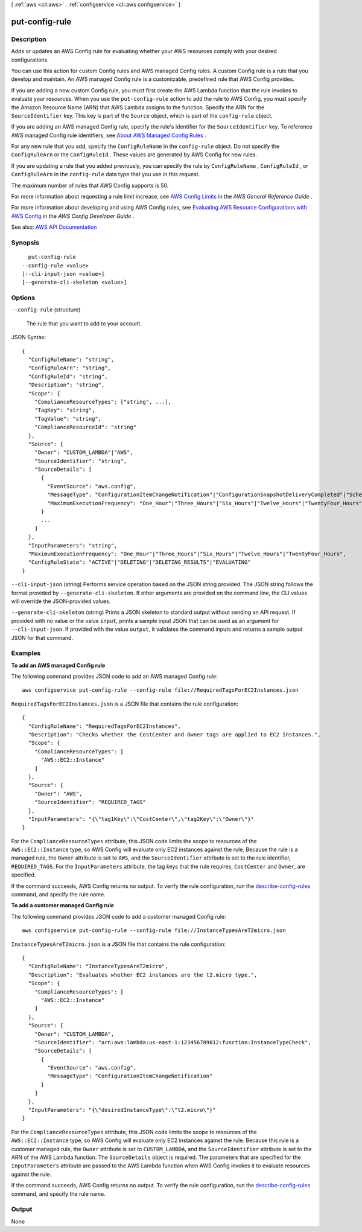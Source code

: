 [ :ref:`aws <cli:aws>` . :ref:`configservice <cli:aws configservice>` ]

.. _cli:aws configservice put-config-rule:


***************
put-config-rule
***************



===========
Description
===========



Adds or updates an AWS Config rule for evaluating whether your AWS resources comply with your desired configurations.

 

You can use this action for custom Config rules and AWS managed Config rules. A custom Config rule is a rule that you develop and maintain. An AWS managed Config rule is a customizable, predefined rule that AWS Config provides.

 

If you are adding a new custom Config rule, you must first create the AWS Lambda function that the rule invokes to evaluate your resources. When you use the ``put-config-rule`` action to add the rule to AWS Config, you must specify the Amazon Resource Name (ARN) that AWS Lambda assigns to the function. Specify the ARN for the ``SourceIdentifier`` key. This key is part of the ``Source`` object, which is part of the ``config-rule`` object. 

 

If you are adding an AWS managed Config rule, specify the rule's identifier for the ``SourceIdentifier`` key. To reference AWS managed Config rule identifiers, see `About AWS Managed Config Rules <http://docs.aws.amazon.com/config/latest/developerguide/evaluate-config_use-managed-rules.html>`_ .

 

For any new rule that you add, specify the ``ConfigRuleName`` in the ``config-rule`` object. Do not specify the ``ConfigRuleArn`` or the ``ConfigRuleId`` . These values are generated by AWS Config for new rules.

 

If you are updating a rule that you added previously, you can specify the rule by ``ConfigRuleName`` , ``ConfigRuleId`` , or ``ConfigRuleArn`` in the ``config-rule`` data type that you use in this request.

 

The maximum number of rules that AWS Config supports is 50.

 

For more information about requesting a rule limit increase, see `AWS Config Limits <http://docs.aws.amazon.com/general/latest/gr/aws_service_limits.html#limits_config>`_ in the *AWS General Reference Guide* .

 

For more information about developing and using AWS Config rules, see `Evaluating AWS Resource Configurations with AWS Config <http://docs.aws.amazon.com/config/latest/developerguide/evaluate-config.html>`_ in the *AWS Config Developer Guide* .



See also: `AWS API Documentation <https://docs.aws.amazon.com/goto/WebAPI/config-2014-11-12/PutConfigRule>`_


========
Synopsis
========

::

    put-config-rule
  --config-rule <value>
  [--cli-input-json <value>]
  [--generate-cli-skeleton <value>]




=======
Options
=======

``--config-rule`` (structure)


  The rule that you want to add to your account.

  



JSON Syntax::

  {
    "ConfigRuleName": "string",
    "ConfigRuleArn": "string",
    "ConfigRuleId": "string",
    "Description": "string",
    "Scope": {
      "ComplianceResourceTypes": ["string", ...],
      "TagKey": "string",
      "TagValue": "string",
      "ComplianceResourceId": "string"
    },
    "Source": {
      "Owner": "CUSTOM_LAMBDA"|"AWS",
      "SourceIdentifier": "string",
      "SourceDetails": [
        {
          "EventSource": "aws.config",
          "MessageType": "ConfigurationItemChangeNotification"|"ConfigurationSnapshotDeliveryCompleted"|"ScheduledNotification"|"OversizedConfigurationItemChangeNotification",
          "MaximumExecutionFrequency": "One_Hour"|"Three_Hours"|"Six_Hours"|"Twelve_Hours"|"TwentyFour_Hours"
        }
        ...
      ]
    },
    "InputParameters": "string",
    "MaximumExecutionFrequency": "One_Hour"|"Three_Hours"|"Six_Hours"|"Twelve_Hours"|"TwentyFour_Hours",
    "ConfigRuleState": "ACTIVE"|"DELETING"|"DELETING_RESULTS"|"EVALUATING"
  }



``--cli-input-json`` (string)
Performs service operation based on the JSON string provided. The JSON string follows the format provided by ``--generate-cli-skeleton``. If other arguments are provided on the command line, the CLI values will override the JSON-provided values.

``--generate-cli-skeleton`` (string)
Prints a JSON skeleton to standard output without sending an API request. If provided with no value or the value ``input``, prints a sample input JSON that can be used as an argument for ``--cli-input-json``. If provided with the value ``output``, it validates the command inputs and returns a sample output JSON for that command.



========
Examples
========

**To add an AWS managed Config rule**

The following command provides JSON code to add an AWS managed Config rule::

    aws configservice put-config-rule --config-rule file://RequiredTagsForEC2Instances.json

``RequiredTagsForEC2Instances.json`` is a JSON file that contains the rule configuration::

    {
      "ConfigRuleName": "RequiredTagsForEC2Instances",
      "Description": "Checks whether the CostCenter and Owner tags are applied to EC2 instances.",
      "Scope": {
        "ComplianceResourceTypes": [
          "AWS::EC2::Instance"
        ]
      },
      "Source": {
        "Owner": "AWS",
        "SourceIdentifier": "REQUIRED_TAGS"
      },
      "InputParameters": "{\"tag1Key\":\"CostCenter\",\"tag2Key\":\"Owner\"}"
    }

For the ``ComplianceResourceTypes`` attribute, this JSON code limits the scope to resources of the ``AWS::EC2::Instance`` type, so AWS Config will evaluate only EC2 instances against the rule. Because the rule is a managed rule, the ``Owner`` attribute is set to ``AWS``, and the ``SourceIdentifier`` attribute is set to the rule identifier, ``REQUIRED_TAGS``. For the ``InputParameters`` attribute, the tag keys that the rule requires, ``CostCenter`` and ``Owner``, are specified.

If the command succeeds, AWS Config returns no output. To verify the rule configuration, run the `describe-config-rules`__ command, and specify the rule name.

.. __: http://docs.aws.amazon.com/cli/latest/reference/configservice/describe-config-rules.html

**To add a customer managed Config rule**

The following command provides JSON code to add a customer managed Config rule::

    aws configservice put-config-rule --config-rule file://InstanceTypesAreT2micro.json

``InstanceTypesAreT2micro.json`` is a JSON file that contains the rule configuration::

    {
      "ConfigRuleName": "InstanceTypesAreT2micro",
      "Description": "Evaluates whether EC2 instances are the t2.micro type.",
      "Scope": {
        "ComplianceResourceTypes": [
          "AWS::EC2::Instance"
        ]
      },
      "Source": {
        "Owner": "CUSTOM_LAMBDA",
        "SourceIdentifier": "arn:aws:lambda:us-east-1:123456789012:function:InstanceTypeCheck",
        "SourceDetails": [
          {
            "EventSource": "aws.config",
            "MessageType": "ConfigurationItemChangeNotification"
          }
        ]
      },
      "InputParameters": "{\"desiredInstanceType\":\"t2.micro\"}"
    }

For the ``ComplianceResourceTypes`` attribute, this JSON code limits the scope to resources of the ``AWS::EC2::Instance`` type, so AWS Config will evaluate only EC2 instances against the rule. Because this rule is a customer managed rule, the ``Owner`` attribute is set to ``CUSTOM_LAMBDA``, and the ``SourceIdentifier`` attribute is set to the ARN of the AWS Lambda function. The ``SourceDetails`` object is required. The parameters that are specified for the ``InputParameters`` attribute are passed to the AWS Lambda function when AWS Config invokes it to evaluate resources against the rule.

If the command succeeds, AWS Config returns no output. To verify the rule configuration, run the `describe-config-rules`__ command, and specify the rule name.

.. __: http://docs.aws.amazon.com/cli/latest/reference/configservice/describe-config-rules.html



======
Output
======

None